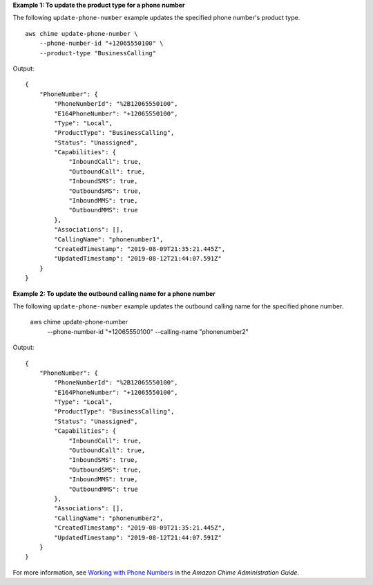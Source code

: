 **Example 1: To update the product type for a phone number**

The following ``update-phone-number`` example updates the specified phone number's product type. ::

    aws chime update-phone-number \
        --phone-number-id "+12065550100" \
        --product-type "BusinessCalling"

Output::

    {
        "PhoneNumber": {
            "PhoneNumberId": "%2B12065550100",
            "E164PhoneNumber": "+12065550100",
            "Type": "Local",
            "ProductType": "BusinessCalling",
            "Status": "Unassigned",
            "Capabilities": {
                "InboundCall": true,
                "OutboundCall": true,
                "InboundSMS": true,
                "OutboundSMS": true,
                "InboundMMS": true,
                "OutboundMMS": true
            },
            "Associations": [],
            "CallingName": "phonenumber1",
            "CreatedTimestamp": "2019-08-09T21:35:21.445Z",
            "UpdatedTimestamp": "2019-08-12T21:44:07.591Z"
        }
    }

**Example 2: To update the outbound calling name for a phone number**

The following ``update-phone-number`` example updates the outbound calling name for the specified phone number.

    aws chime update-phone-number \
        --phone-number-id "+12065550100" \
        --calling-name "phonenumber2"

Output::

    {
        "PhoneNumber": {
            "PhoneNumberId": "%2B12065550100",
            "E164PhoneNumber": "+12065550100",
            "Type": "Local",
            "ProductType": "BusinessCalling",
            "Status": "Unassigned",
            "Capabilities": {
                "InboundCall": true,
                "OutboundCall": true,
                "InboundSMS": true,
                "OutboundSMS": true,
                "InboundMMS": true,
                "OutboundMMS": true
            },
            "Associations": [],
            "CallingName": "phonenumber2",
            "CreatedTimestamp": "2019-08-09T21:35:21.445Z",
            "UpdatedTimestamp": "2019-08-12T21:44:07.591Z"
        }
    }

For more information, see `Working with Phone Numbers <https://docs.aws.amazon.com/chime/latest/ag/phone-numbers.html>`__ in the *Amazon Chime Administration Guide*.
